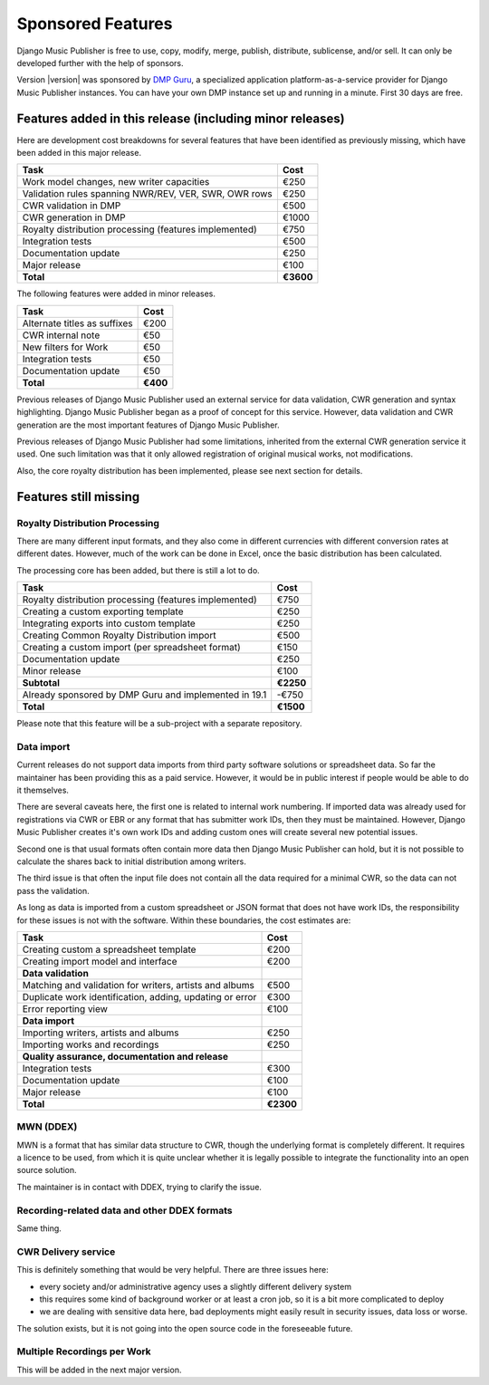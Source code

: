 Sponsored Features
##################

Django Music Publisher is free to use, copy, modify, merge, publish,
distribute, sublicense, and/or sell. It can only be developed further with the
help of sponsors.

Version |version| was sponsored by `DMP Guru <https://dmp.guru>`_, a
specialized application platform-as-a-service provider for Django Music
Publisher instances. You can have your own DMP instance set up and running in a
minute. First 30 days are free.

Features added in this release (including minor releases)
+++++++++++++++++++++++++++++++++++++++++++++++++++++++++

Here are development cost breakdowns for several features that have been
identified as previously missing, which have been added in this major release.

======================================================= =========
Task                                                    Cost
======================================================= =========
Work model changes, new writer capacities                  €250
Validation rules spanning NWR/REV, VER, SWR, OWR rows      €250
CWR validation in DMP                                      €500
CWR generation in DMP                                     €1000
Royalty distribution processing (features implemented)     €750
Integration tests                                          €500
Documentation update                                       €250
Major release                                              €100
**Total**                                               **€3600**
======================================================= =========

The following features were added in minor releases.

======================================================= =========
Task                                                    Cost
======================================================= =========
Alternate titles as suffixes                               €200
CWR internal note                                           €50
New filters for Work                                        €50
Integration tests                                           €50
Documentation update                                        €50
**Total**                                                **€400**
======================================================= =========

Previous releases of Django Music Publisher used an external service for data validation, CWR generation and syntax highlighting. Django Music Publisher began as a proof of concept for this service. However, data validation and CWR generation are the most important features of Django Music Publisher.

Previous releases of Django Music Publisher had some limitations, inherited from the external CWR generation service it used. One such limitation was that it only allowed registration of original musical works, not modifications.

Also, the core royalty distribution has been implemented, please see next section for details.

Features still missing
++++++++++++++++++++++

Royalty Distribution Processing
-------------------------------

There are many different input formats, and they also come in different currencies with different conversion rates at different dates. However, much of the work can be done in Excel, once the basic distribution has been calculated.

The processing core has been added, but there is still a lot to do.

========================================================= =========
Task                                                      Cost
========================================================= =========
Royalty distribution processing (features implemented)    €750
Creating a custom exporting template                      €250
Integrating exports into custom template                  €250
Creating Common Royalty Distribution import               €500
Creating a custom import (per spreadsheet format)         €150
Documentation update                                      €250
Minor release                                             €100
**Subtotal**                                              **€2250**
Already sponsored by DMP Guru and implemented in 19.1     -€750
**Total**                                                 **€1500**
========================================================= =========

Please note that this feature will be a sub-project with a separate repository.

Data import
-----------

Current releases do not support data imports from third party software solutions or spreadsheet data. So far the maintainer has been providing this as a paid service. However, it would be in public interest if people would be able to do it themselves.

There are several caveats here, the first one is related to internal work numbering. If imported data was already used for registrations via CWR or EBR or any format that has submitter work IDs, then they must be maintained. However, Django Music Publisher creates it's own work IDs and adding custom ones will create several new potential issues.

Second one is that usual formats often contain more data then Django Music Publisher can hold, but it is not possible to calculate the shares back to initial distribution among writers.

The third issue is that often the input file does not contain all the data required for a minimal CWR, so the data can not pass the validation.

As long as data is imported from a custom spreadsheet or JSON format that does not have work IDs, the responsibility for these issues is not with the software. Within these boundaries, the cost estimates are:

========================================================= =========
Task                                                      Cost
========================================================= =========
Creating custom a spreadsheet template                    €200
Creating import model and interface                       €200
**Data validation**
Matching and validation for writers, artists and albums   €500
Duplicate work identification, adding, updating or error  €300
Error reporting view                                      €100
**Data import**
Importing writers, artists and albums                     €250
Importing works and recordings                            €250
**Quality assurance, documentation and release**
Integration tests                                         €300
Documentation update                                      €100
Major release                                             €100
**Total**                                                 **€2300**
========================================================= =========

MWN (DDEX)
----------

MWN is a format that has similar data structure to CWR, though the underlying format is completely different. It requires a licence to be used, from which it is quite unclear whether it is legally possible to integrate the functionality into an open source solution.

The maintainer is in contact with DDEX, trying to clarify the issue.

Recording-related data and other DDEX formats
---------------------------------------------

Same thing.


CWR Delivery service
--------------------

This is definitely something that would be very helpful. There are three issues here:

* every society and/or administrative agency uses a slightly different delivery system
* this requires some kind of background worker or at least a cron job, so it is a bit more complicated to deploy
* we are dealing with sensitive data here, bad deployments might easily result in security issues, data loss or worse.

The solution exists, but it is not going into the open source code in the foreseeable future.

Multiple Recordings per Work
----------------------------

This will be added in the next major version.
